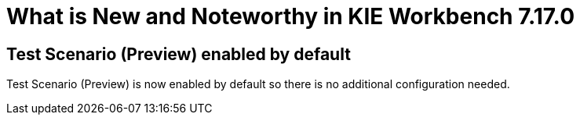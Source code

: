 [[_drools.releasenotesworkbench.7.17.0.final]]

= What is New and Noteworthy in KIE Workbench 7.17.0

== Test Scenario (Preview) enabled by default

Test Scenario (Preview) is now enabled by default so there is no additional configuration needed.



